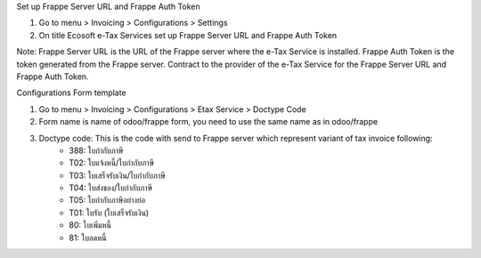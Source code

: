 Set up Frappe Server URL and Frappe Auth Token

#. Go to menu > Invoicing > Configurations > Settings
#. On title Ecosoft e-Tax Services set up Frappe Server URL and Frappe Auth Token

Note:
Frappe Server URL is the URL of the Frappe server where the e-Tax Service is installed. Frappe Auth Token is the token generated from the Frappe server.
Contract to the provider of the e-Tax Service for the Frappe Server URL and Frappe Auth Token.


Configurations Form template

#. Go to menu > Invoicing > Configurations > Etax Service > Doctype Code
#. Form name is name of odoo/frappe form, you need to use the same name as in odoo/frappe
#. Doctype code: This is the code with send to Frappe server which represent variant of tax invoice following:
    * 388: ใบกำกับภาษี
    * T02: ใบแจ้งหนี้/ใบกำกับภาษี
    * T03: ใบเสร็จรับเงิน/ใบกำกับภาษี
    * T04: ใบส่งของ/ใบกำกับภาษี
    * T05: ใบกำกับภาษีอย่างย่อ
    * T01: ใบรับ (ใบเสร็จรับเงิน)
    * 80: ใบเพิ่มหนี้
    * 81: ใบลดหนี้
